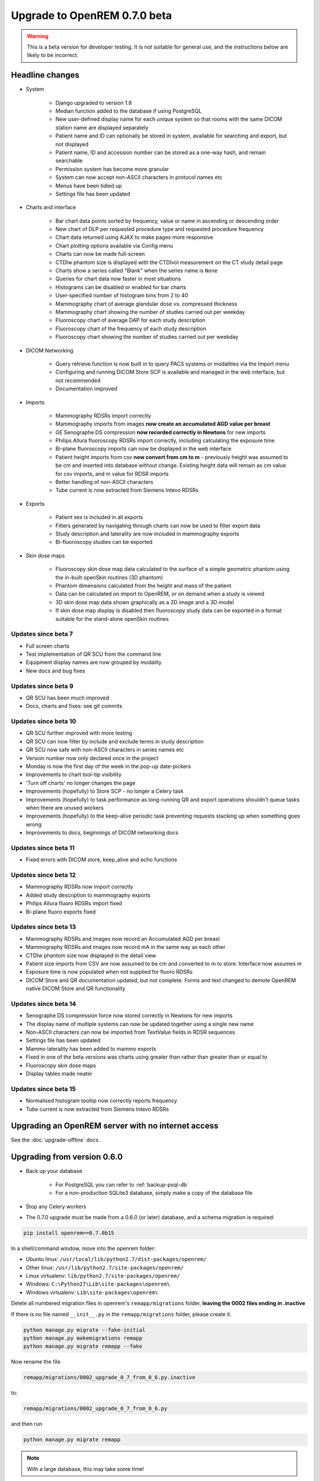 #############################
Upgrade to OpenREM 0.7.0 beta
#############################

.. Warning::

    This is a beta version for developer testing. It is not suitable for general use, and the instructions below are
    likely to be incorrect.

****************
Headline changes
****************

* System

    * Django upgraded to version 1.8
    * Median function added to the database if using PostgreSQL
    * New user-defined display name for each unique system so that rooms with the same DICOM station name are displayed separately
    * Patient name and ID can optionally be stored in system, available for searching and export, but not displayed
    * Patient name, ID and accession number can be stored as a one-way hash, and remain searchable
    * Permission system has become more granular
    * System can now accept non-ASCII characters in protocol names etc
    * Menus have been tidied up
    * Settings file has been updated

* Charts and interface

    * Bar chart data points sorted by frequency, value or name in ascending or descending order
    * New chart of DLP per requested procedure type and requested procedure frequency
    * Chart data returned using AJAX to make pages more responsive
    * Chart plotting options available via Config menu
    * Charts can now be made full-screen
    * CTDIw phantom size is displayed with the CTDIvol measurement on the CT study detail page
    * Charts show a series called "Blank" when the series name is ``None``
    * Queries for chart data now faster in most situations
    * Histograms can be disabled or enabled for bar charts
    * User-specified number of histogram bins from 2 to 40
    * Mammography chart of average glandular dose vs. compressed thickness
    * Mammography chart showing the number of studies carried out per weekday
    * Fluoroscopy chart of average DAP for each study description
    * Fluoroscopy chart of the frequency of each study description
    * Fluoroscopy chart showing the number of studies carried out per weekday

* DICOM Networking

    * Query retrieve function is now built in to query PACS systems or modalities via the Import menu
    * Configuring and running DICOM Store SCP is available and managed in the web interface, but not recommended
    * Documentation improved

* Imports

    * Mammography RDSRs import correctly
    * Mammography imports from images **now create an accumulated AGD value per breast**
    * GE Senographe DS compression **now recorded correctly in Newtons** for new imports
    * Philips Allura fluoroscopy RDSRs import correctly, including calculating the exposure time
    * Bi-plane fluoroscopy imports can now be displayed in the web interface
    * Patient height imports from csv **now convert from cm to m** - previously height was assumed to be cm and inserted
      into database without change. Existing height data will remain as cm value for csv imports, and m value for RDSR
      imports
    * Better handling of non-ASCII characters
    * Tube current is now extracted from Siemens Intevo RDSRs

* Exports

    * Patient sex is included in all exports
    * Filters generated by navigating through charts can now be used to filter export data
    * Study description and laterality are now included in mammography exports
    * Bi-fluoroscopy studies can be exported

* Skin dose maps

    * Fluoroscopy skin dose map data calculated to the surface of a simple geometric phantom
      using the in-built openSkin routines (3D phantom)
    * Phantom dimensions calculated from the height and mass of the patient
    * Data can be calculated on import to OpenREM, or on demand when a study is viewed
    * 3D skin dose map data shown graphically as a 2D image and a 3D model
    * If skin dose map display is disabled then fluoroscopy study data can be
      exported in a format suitable for the stand-alone openSkin routines

Updates since beta 7
====================
* Full screen charts
* Test implementation of QR SCU from the command line
* Equipment display names are now grouped by modality
* New docs and bug fixes

Updates since beta 9
====================
* QR SCU has been much improved
* Docs, charts and fixes: see git commits

Updates since beta 10
=====================
* QR SCU further improved with more testing
* QR SCU can now filter by include and exclude terms in study description
* QR SCU now safe with non-ASCII characters in series names etc
* Version number now only declared once in the project
* Monday is now the first day of the week in the pop-up date-pickers
* Improvements to chart tool-tip visibility
* 'Turn off charts' no longer changes the page
* Improvements (hopefully) to Store SCP - no longer a Celery task
* Improvements (hopefully) to task performance as long-running QR and export operations shouldn't queue tasks when there
  are unused workers
* Improvements (hopefully) to the keep-alive periodic task preventing requests stacking up when something goes wrong
* Improvements to docs, beginnings of DICOM networking docs

Updates since beta 11
=====================
* Fixed errors with DICOM store, keep_alive and echo functions

Updates since beta 12
=====================
* Mammography RDSRs now import correctly
* Added study description to mammography exports
* Philips Allura fluoro RDSRs import fixed
* Bi-plane fluoro exports fixed

Updates since beta 13
=====================
* Mammography RDSRs and images now record an Accumulated AGD per breast
* Mammography RDSRs and images now record mA in the same way as each other
* CTDIw phantom size now displayed in the detail view
* Patient size imports from CSV are now assumed to be cm and converted to m to store. Interface now assumes m
* Exposure time is now populated when not supplied for fluoro RDSRs
* DICOM Store and QR documentation updated, but not complete. Forms and text changed to demote OpenREM native DICOM
  Store and QR functionality

Updates since beta 14
=====================
* Senographe DS compression force now stored correctly in Newtons for new imports
* The display name of multiple systems can now be updated together using a single new name
* Non-ASCII characters can now be imported from TextValue fields in RDSR sequences
* Settings file has been updated
* Mammo laterality has been added to mammo exports
* Fixed in one of the beta versions was charts using greater than rather than greater than or equal to
* Fluoroscopy skin dose maps
* Display tables made neater

Updates since beta 15
=====================
* Normalised histogram tooltip now correctly reports frequency
* Tube current is now extracted from Siemens Intevo RDSRs

***************************************************
Upgrading an OpenREM server with no internet access
***************************************************

See the :doc:`upgrade-offline` docs.

..  _upgradefrom060:

****************************
Upgrading from version 0.6.0
****************************

* Back up your database

    * For PostgreSQL you can refer to :ref:`backup-psql-db`
    * For a non-production SQLite3 database, simply make a copy of the database file

* Stop any Celery workers

* The 0.7.0 upgrade must be made from a 0.6.0 (or later) database, and a schema migration is required:

.. sourcecode:: bash

    pip install openrem==0.7.0b15

In a shell/command window, move into the openrem folder:

* Ubuntu linux: ``/usr/local/lib/python2.7/dist-packages/openrem/``
* Other linux: ``/usr/lib/python2.7/site-packages/openrem/``
* Linux virtualenv: ``lib/python2.7/site-packages/openrem/``
* Windows: ``C:\Python27\Lib\site-packages\openrem\``
* Windows virtualenv: ``Lib\site-packages\openrem\``

Delete all numbered migration files in openrem's ``remapp/migrations`` folder, **leaving the 0002 files ending in .inactive**

If there is no file named ``__init__.py`` in the ``remapp/migrations`` folder, please create it.

.. sourcecode:: bash

    python manage.py migrate --fake-initial
    python manage.py makemigrations remapp
    python manage.py migrate remapp --fake

Now rename the file

.. sourcecode:: console

    remapp/migrations/0002_upgrade_0_7_from_0_6.py.inactive

to:

.. sourcecode:: console

    remapp/migrations/0002_upgrade_0_7_from_0_6.py

and then run

.. sourcecode:: console

    python manage.py migrate remapp

.. note::

    With a large database, this may take some time!

* Review the new ``local_settings.py.example`` file and copy accross the logging section. Then see
  :ref:`local_settings_logfile` settings in the install docs.

..  _upgradefrom070b:

********************************************
Upgrading from version 0.7.0 beta 7 or later
********************************************

* Stop any Celery workers

* You will need to do a database migration.

.. sourcecode:: bash

    pip install openrem==0.7.0b15

From the openrem folder (see above):

.. sourcecode:: bash

    python manage.py makemigrations remapp
    python manage.py migrate remapp

* Review the new ``local_settings.py.example`` file and copy accross the logging section. Then see
  :ref:`local_settings_logfile` settings in the install docs.


Restart all the services!
=========================

Some of the commands and services have changed - follow the guide at :doc:`startservices`.
